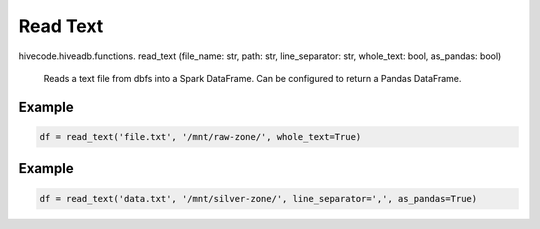 Read Text
=========

.. role:: method
.. role:: param

hivecode.hiveadb.functions. :method:`read_text` (:param:`file_name: str, path: str, line_separator: str, whole_text: bool, as_pandas: bool`)

    Reads a text file from dbfs into a Spark DataFrame. Can be configured to return a Pandas DataFrame.

Example
^^^^^^^
..  code-block:: python

    df = read_text('file.txt', '/mnt/raw-zone/', whole_text=True)

Example
^^^^^^^
..  code-block:: python

    df = read_text('data.txt', '/mnt/silver-zone/', line_separator=',', as_pandas=True)